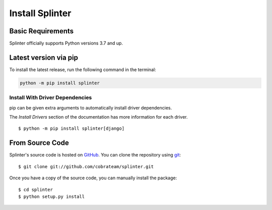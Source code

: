 .. Copyright 2012 splinter authors. All rights reserved.
   Use of this source code is governed by a BSD-style
   license that can be found in the LICENSE file.

.. meta::
    :description: Install guide for splinter
    :keywords: splinter, python, tutorial, how to install, installation

++++++++++++++++
Install Splinter
++++++++++++++++

Basic Requirements
==================

Splinter officially supports Python versions 3.7 and up.

Latest version via pip
======================

To install the latest release, run the following command in the terminal:

.. code-block:: bash

	   python -m pip install splinter


Install With Driver Dependencies
--------------------------------

pip can be given extra arguments to automatically install driver dependencies.

The `Install Drivers` section of the documentation has more information for each driver.

.. highlight:: bash

::

  $ python -m pip install splinter[django]


From Source Code
================

Splinter's source code is hosted on `GitHub <https://github.com/cobrateam/splinter>`_.
You can clone the repository using `git <https://git-scm.com/>`_:

.. highlight:: bash

::

    $ git clone git://github.com/cobrateam/splinter.git


Once you have a copy of the source code, you can manually install the package:

.. highlight:: bash

::

    $ cd splinter
    $ python setup.py install
